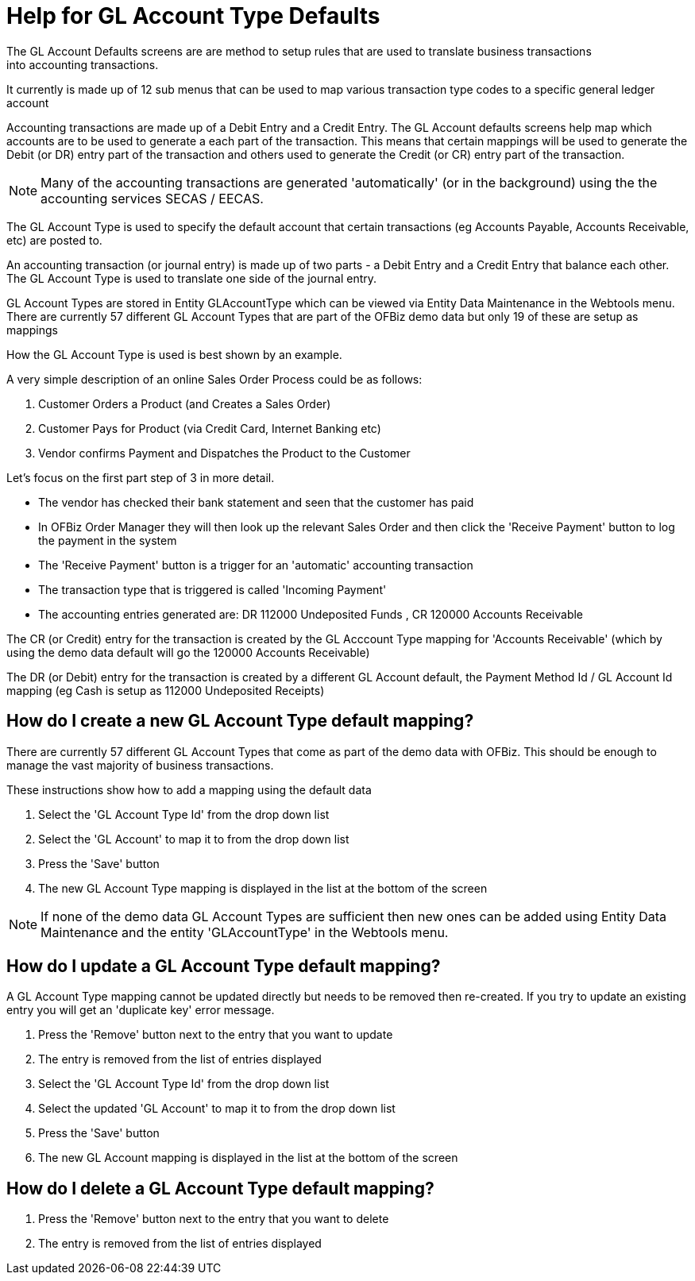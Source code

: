 ////
Licensed to the Apache Software Foundation (ASF) under one
or more contributor license agreements.  See the NOTICE file
distributed with this work for additional information
regarding copyright ownership.  The ASF licenses this file
to you under the Apache License, Version 2.0 (the
"License"); you may not use this file except in compliance
with the License.  You may obtain a copy of the License at

http://www.apache.org/licenses/LICENSE-2.0

Unless required by applicable law or agreed to in writing,
software distributed under the License is distributed on an
"AS IS" BASIS, WITHOUT WARRANTIES OR CONDITIONS OF ANY
KIND, either express or implied.  See the License for the
specific language governing permissions and limitations
under the License.
////

= Help for GL Account Type Defaults
The GL Account Defaults screens are are method to setup rules that are used to translate business transactions
 into accounting transactions.
It currently is made up of 12 sub menus that can be used to map various transaction type codes to a specific general ledger account

Accounting transactions are made up of a Debit Entry and a Credit Entry.
The GL Account defaults screens help map which accounts are to be used to generate a each part of the transaction.
This means that certain mappings will be used to generate the Debit (or DR) entry part of the transaction and others used
 to generate the Credit (or CR) entry part of the transaction.

NOTE: Many of the accounting transactions are generated 'automatically' (or in the background)
     using the the accounting services SECAS / EECAS.

The GL Account Type is used to specify the default account that certain transactions
(eg Accounts Payable, Accounts Receivable, etc) are posted to.

An accounting transaction (or journal entry) is made up of two parts - a Debit Entry and a Credit Entry that balance each other.
The GL Account Type is used to translate one side of the journal entry.

GL Account Types are stored in Entity GLAccountType which can be viewed via Entity Data Maintenance in the Webtools menu.
There are currently 57 different GL Account Types that are part of the OFBiz demo data but only 19 of these are setup as mappings

How the GL Account Type is used is best shown by an example.

A very simple description of an online Sales Order Process could be as follows:

. Customer Orders a Product (and Creates a Sales Order)
. Customer Pays for Product (via Credit Card, Internet Banking etc)
. Vendor confirms Payment and Dispatches the Product to the Customer

Let's focus on the first part step of 3 in more detail.

* The vendor has checked their bank statement and seen that the customer has paid
* In OFBiz Order Manager they will then look up the relevant Sales Order and
   then click the 'Receive Payment' button to log the payment in the system
* The 'Receive Payment' button is a trigger for an 'automatic' accounting transaction
* The transaction type that is triggered is called 'Incoming Payment'
* The accounting entries generated are: DR 112000 Undeposited Funds , CR 120000 Accounts Receivable

The CR (or Credit) entry for the transaction is created by the GL Acccount Type mapping for 'Accounts Receivable'
 (which by using the demo data default will go the 120000 Accounts Receivable)

The DR (or Debit) entry for the transaction is created by a different GL Account default,
 the Payment Method Id / GL Account Id mapping (eg Cash is setup as 112000 Undeposited Receipts)

== How do I create a new GL Account Type default mapping?
There are currently 57 different GL Account Types that come as part of the demo data with OFBiz.
This should be enough to manage the vast majority of business transactions.

These instructions show how to add a mapping using the default data

. Select the 'GL Account Type Id' from the drop down list
. Select the 'GL Account' to map it to from the drop down list
. Press the 'Save' button
. The new GL Account Type mapping is displayed in the list at the bottom of the screen

NOTE: If none of the demo data GL Account Types are sufficient then new ones can be added using
      Entity Data Maintenance and the entity 'GLAccountType' in the Webtools menu.

== How do I update a GL Account Type default mapping?
A GL Account Type mapping cannot be updated directly but needs to be removed then re-created.
If you try to update an existing entry you will get an 'duplicate key' error message.

. Press the 'Remove' button next to the entry that you want to update
. The entry is removed from the list of entries displayed
. Select the 'GL Account Type Id' from the drop down list
. Select the updated 'GL Account' to map it to from the drop down list
. Press the 'Save' button
. The new GL Account mapping is displayed in the list at the bottom of the screen

== How do I delete a GL Account Type default mapping?
. Press the 'Remove' button next to the entry that you want to delete
. The entry is removed from the list of entries displayed
